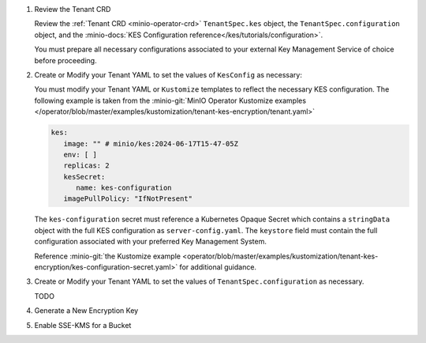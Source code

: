 #. Review the Tenant CRD

   Review the :ref:`Tenant CRD <minio-operator-crd>` ``TenantSpec.kes`` object, the ``TenantSpec.configuration`` object, and the :minio-docs:`KES Configuration reference</kes/tutorials/configuration>`.

   You must prepare all necessary configurations associated to your external Key Management Service of choice before proceeding.

#. Create or Modify your Tenant YAML to set the values of ``KesConfig`` as necessary:

   You must modify your Tenant YAML or ``Kustomize`` templates to reflect the necessary KES configuration.
   The following example is taken from the :minio-git:`MinIO Operator Kustomize examples </operator/blob/master/examples/kustomization/tenant-kes-encryption/tenant.yaml>`

   .. code-block:: yaml

      kes:
         image: "" # minio/kes:2024-06-17T15-47-05Z
         env: [ ]
         replicas: 2
         kesSecret:
            name: kes-configuration
         imagePullPolicy: "IfNotPresent"

   The ``kes-configuration`` secret must reference a Kubernetes Opaque Secret which contains a ``stringData`` object with the full KES configuration as ``server-config.yaml``.
   The ``keystore`` field must contain the full configuration associated with your preferred Key Management System.

   Reference :minio-git:`the Kustomize example <operator/blob/master/examples/kustomization/tenant-kes-encryption/kes-configuration-secret.yaml>` for additional guidance.

#. Create or Modify your Tenant YAML to set the values of ``TenantSpec.configuration`` as necessary.

   TODO

#. Generate a New Encryption Key

   .. include:: /includes/k8s/common-minio-kes.rst
      :start-after: start-kes-generate-key-desc
      :end-before: end-kes-generate-key-desc

#. Enable SSE-KMS for a Bucket

   .. include:: /includes/k8s/common-minio-kes.rst
      :start-after: start-kes-enable-sse-kms-desc
      :end-before: end-kes-enable-sse-kms-desc
